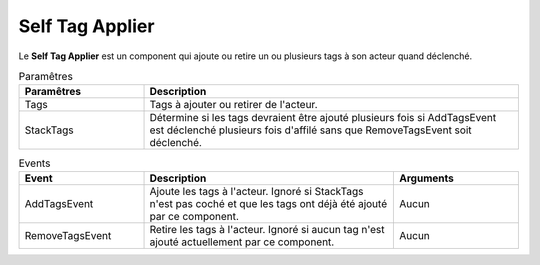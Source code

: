 Self Tag Applier
=====

| Le **Self Tag Applier** est un component qui ajoute ou retire un ou plusieurs tags à son acteur quand déclenché.

.. list-table:: Paramêtres
   :widths: 25 75
   :header-rows: 1

   * - Paramêtres
     - Description
   * - Tags
     - Tags à ajouter ou retirer de l'acteur.
   * - StackTags
     - Détermine si les tags devraient être ajouté plusieurs fois si AddTagsEvent est déclenché plusieurs fois d'affilé sans que RemoveTagsEvent soit déclenché.
   
.. list-table:: Events
   :widths: 25 50 25
   :header-rows: 1

   * - Event
     - Description
     - Arguments
   * - AddTagsEvent
     - Ajoute les tags à l'acteur. Ignoré si StackTags n'est pas coché et que les tags ont déjà été ajouté par ce component.
     - Aucun
   * - RemoveTagsEvent
     - Retire les tags à l'acteur. Ignoré si aucun tag n'est ajouté actuellement par ce component.
     - Aucun